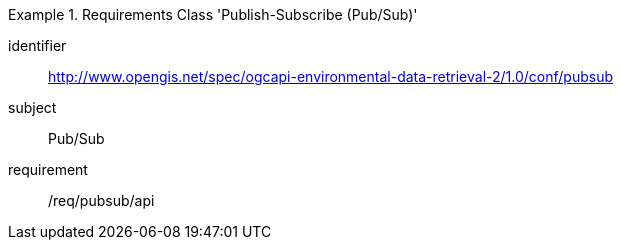 [[rc_pubsub]]
[requirements_class]
.Requirements Class 'Publish-Subscribe (Pub/Sub)'
====
[%metadata]
identifier:: http://www.opengis.net/spec/ogcapi-environmental-data-retrieval-2/1.0/conf/pubsub
subject:: Pub/Sub
requirement:: /req/pubsub/api
====
